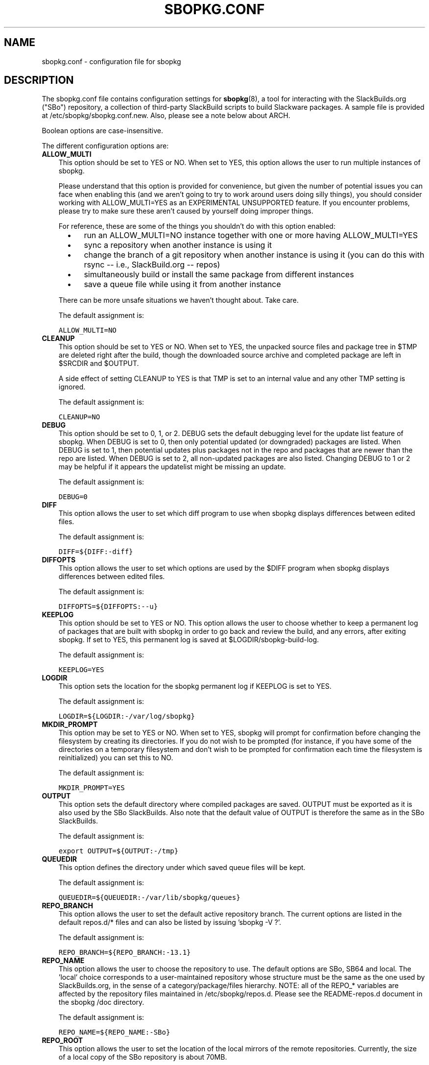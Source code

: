 .\"=====================================================================
.TH SBOPKG.CONF 5 "May 2010" sbopkg-SVN ""
.\"=====================================================================
.SH NAME
sbopkg.conf \- configuration file for sbopkg
.\"=====================================================================
.SH DESCRIPTION
The sbopkg.conf file contains configuration settings for
.BR sbopkg (8),
a tool for interacting with the SlackBuilds.org ("SBo") repository, a
collection of third-party SlackBuild scripts to build Slackware
packages.
A sample file is provided at /etc/sbopkg/sbopkg.conf.new.
Also, please see a note below about ARCH.
.PP
Boolean options are case-insensitive.
.PP
The different configuration options are:
.\"---------------------------------------------------------------------
.TP 3
.B ALLOW_MULTI
This option should be set to YES or NO.
When set to YES, this option allows the user to run multiple instances
of sbopkg.
.IP
Please understand that this option is provided for convenience, but
given the number of potential issues you can face when enabling this
(and we aren't going to try to work around users doing silly things),
you should consider working with ALLOW_MULTI=YES as an EXPERIMENTAL
UNSUPPORTED feature.
If you encounter problems, please try to make sure these aren't caused
by yourself doing improper things.
.IP
For reference, these are some of the things you shouldn't do with this
option enabled:
.RS 5
.TP 3
\(bu
run an ALLOW_MULTI=NO instance together with one or more having
ALLOW_MULTI=YES
.TP
\(bu
sync a repository when another instance is using it
.TP
\(bu
change the branch of a git repository when another instance is using it
(you can do this with rsync -- i.e., SlackBuild.org -- repos)
.TP
\(bu
simultaneously build or install the same package from different
instances
.TP
\(bu
save a queue file while using it from another instance
.RE
.IP
There can be more unsafe situations we haven't thought about.
Take care.
.IP
The default assignment is:
.IP
\fCALLOW_MULTI=NO\fP
.\"---------------------------------------------------------------------
.TP
.B CLEANUP
This option should be set to YES or NO.
When set to YES, the unpacked source files and package tree in $TMP are
deleted right after the build, though the downloaded source archive and
completed package are left in $SRCDIR and $OUTPUT.
.IP
A side effect of setting CLEANUP to YES is that TMP is set to an
internal value and any other TMP setting is ignored.
.IP
The default assignment is:
.IP
\fCCLEANUP=NO\fP
.\"---------------------------------------------------------------------
.TP
.B DEBUG
This option should be set to 0, 1, or 2.
DEBUG sets the default debugging level for the update list feature of
sbopkg.
When DEBUG is set to 0, then only potential updated (or downgraded)
packages are listed.
When DEBUG is set to 1, then potential updates plus packages not in the
repo and packages that are newer than the repo are listed.
When DEBUG is set to 2, all non-updated packages are also listed.
Changing DEBUG to 1 or 2 may be helpful if it appears the updatelist
might be missing an update.
.IP
The default assignment is:
.IP
\fCDEBUG=0\fP
.\"---------------------------------------------------------------------
.TP
.B DIFF
This option allows the user to set which diff program to use when sbopkg
displays differences between edited files.
.IP
The default assignment is:
.IP
\fCDIFF=${DIFF:-diff}\fP
.\"---------------------------------------------------------------------
.TP
.B DIFFOPTS
This option allows the user to set which options are used by the $DIFF
program when sbopkg displays differences between edited files.
.IP
The default assignment is:
.IP
\fCDIFFOPTS=${DIFFOPTS:--u}\fP
.\"---------------------------------------------------------------------
.TP
.B KEEPLOG
This option should be set to YES or NO.
This option allows the user to choose whether to keep a permanent log of
packages that are built with sbopkg in order to go back and review the
build, and any errors, after exiting sbopkg.
If set to YES, this permanent log is saved at $LOGDIR/sbopkg-build-log.
.IP
The default assignment is:
.IP
\fCKEEPLOG=YES\fP
.\"---------------------------------------------------------------------
.TP
.B LOGDIR
This option sets the location for the sbopkg permanent log if KEEPLOG is
set to YES.
.IP
The default assignment is:
.IP
\fCLOGDIR=${LOGDIR:-/var/log/sbopkg}\fP
.\"---------------------------------------------------------------------
.TP
.B MKDIR_PROMPT
This option may be set to YES or NO.
When set to YES, sbopkg will prompt for confirmation before changing the
filesystem by creating its directories.
If you do not wish to be prompted (for instance, if you have some of the
directories on a temporary filesystem and don't wish to be prompted for
confirmation each time the filesystem is reinitialized) you can set this
to NO.
.IP
The default assignment is:
.IP
\fCMKDIR_PROMPT=YES\fP
.\"---------------------------------------------------------------------
.TP
.B OUTPUT
This option sets the default directory where compiled packages are
saved.
OUTPUT must be exported as it is also used by the SBo SlackBuilds.
Also note that the default value of OUTPUT is therefore the same as in
the SBo SlackBuilds.
.IP
The default assignment is:
.IP
\fCexport OUTPUT=${OUTPUT:-/tmp}\fP
.\"---------------------------------------------------------------------
.TP
.B QUEUEDIR
This option defines the directory under which saved queue files will be
kept.
.IP
The default assignment is:
.IP
\fCQUEUEDIR=${QUEUEDIR:-/var/lib/sbopkg/queues}\fP
.\"---------------------------------------------------------------------
.TP
.B REPO_BRANCH
This option allows the user to set the default active repository branch.
The current options are listed in the default repos.d/* files and can
also be listed by issuing 'sbopkg -V ?'.
.IP
The default assignment is:
.IP
\fCREPO_BRANCH=${REPO_BRANCH:-13.1}\fP
.\"---------------------------------------------------------------------
.TP
.B REPO_NAME
This option allows the user to choose the repository to use.
The default options are SBo, SB64 and local.
The 'local' choice corresponds to a user-maintained repository whose
structure must be the same as the one used by SlackBuilds.org, in the
sense of a category/package/files hierarchy.
NOTE: all of the REPO_* variables are affected by the repository files
maintained in /etc/sbopkg/repos.d.
Please see the README-repos.d document in the sbopkg /doc directory.
.IP
The default assignment is:
.IP
\fCREPO_NAME=${REPO_NAME:-SBo}\fP
.\"---------------------------------------------------------------------
.TP
.B REPO_ROOT
This option allows the user to set the location of the local mirrors of
the remote repositories.
Currently, the size of a local copy of the SBo repository is about 70MB.
.IP
The default assignment is:
.IP
\fCREPO_ROOT=${REPO_ROOT:-/var/lib/sbopkg}\fP
.\"---------------------------------------------------------------------
.TP
.B RSYNCFLAGS
Rsync is used by sbopkg to mirror the SlackBuilds.org repository.
This option allows the user to manually tweak the rsync flags (options)
that are used by sbopkg.
Users are cautioned against making any changes to the default values
since new flags may or may not work.
Note: the rsync command in sbopkg already uses the --archive, --delete,
--no-owner, and --exclude flags, so there is no need to add them to the
RSYNCFLAGS option.
Changing these default options is not recommended.
.IP
The default assignment is:
.IP
\fCRSYNCFLAGS="--verbose --timeout=10"\fP
.\"---------------------------------------------------------------------
.TP
.B SBOPKGTMP
This option sets the default directory where certain working files are
saved on a temporary basis.
.IP
The default assignment is:
.IP
\fCSBOPKGTMP=${SBOPKGTMP:-/tmp/sbopkg}\fP
.\"---------------------------------------------------------------------
.TP
.B SRCDIR
This option contains the location of the cache directory where source
downloads will be saved.
.IP
The default assignment is:
.IP
\fCSRCDIR=${SRCDIR:-/var/cache/sbopkg}\fP
.\"---------------------------------------------------------------------
.TP
.B TMP
This option sets the default directory where built packages should be
stored.
TMP must be exported as it is used by the SlackBuilds.
Note that the default value of TMP is the same as in the SBo SlackBuild
scripts.
.IP
Also note that if the CLEANUP variable is set to YES, any custom TMP
setting is ignored.
.IP
The default assignment is:
.IP
\fCexport TMP=${TMP:-/tmp/SBo}\fP
.\"---------------------------------------------------------------------
.TP
.B WGETFLAGS
Wget is used by sbopkg to download the source files for package
building.
This option allows the user to manually tweak the wget flags (options)
that are used by sbopkg.
Users are cautioned against making any changes to the default values
since new flags may or may not work.
Note: the wget command in sbopkg already uses the -O flag, so there is
no need to add that to the WGETFLAGS option.
Changing these default options is not recommended.
.IP
The default assignment is:
.IP
\fCWGETFLAGS="--continue --progress=bar:force --timeout=15 --tries=5"\fP
.\"=====================================================================
.SH NOTES
.\"---------------------------------------------------------------------
.SS Overriding Environmental Variables
It is possible to set or override environmental variables and pass them
to the SlackBuild scripts when they are built from within sbopkg.
This is already demonstrated in the following line in the sbopkg.conf
file:
.PP
export TMP=${TMP:-/tmp/SBo}
.PP
This sets TMP to /tmp/SBo for building SBo packages within sbopkg (which
is currently the default for SBo SlackBuilds already).
Since this variable is exported, it could be changed for both sbopkg and
for building SBo packages within sbopkg.
For example, changing this line so it reads:
.PP
export TMP=${TMP:-/home/sbo/tmp}
.PP
would then set TMP to /home/sbo/tmp for building SBo packages.
OUTPUT can also be changed to save compiled packages in a location other
than the default of /tmp.
.PP
You can also export variables in sbopkg.conf that are not used by sbopkg
at all.
.\"---------------------------------------------------------------------
.SS About the ARCH Variable
You may be wondering why ARCH is not a configuration setting in the
default sbopkg.conf file.
The reason is that it does not have to be.
If ARCH is not set, sbopkg does some checking (using 'uname -m') to
determine what the system's architecture is.
If the architecture is x86, x86_64, or arm*, then sbopkg automatically
sets ARCH to i486, x86_64, or arm, respectively.
If ARCH is set, sbopkg will inherit that setting.
This means the user can add, for example, 'export ARCH=i686' in their
\&.bashrc or similar file, or the user can also execute something in the
root terminal like 'export ARCH=i686 && sbopkg'.
The user can also manually add it to their sbopkg.conf file if they
wish.
Finally, if ARCH is not set by the user and sbopkg does not detect one
of the previously mentioned architectures, then ARCH will be set by
whatever is in the SlackBuild scripts.
Note that the SlackBuild may, in certain instances, discard or override
previous ARCH settings if this is required for the build.
.\"=====================================================================
.SH FILES
.TP 3
.I /etc/sbopkg/sbopkg.conf
File to specify configuration options.
.TP
.I /etc/sbopkg/renames.d/50-default
Default file that lists software in SBo repository that has been
renamed.
See the README-renames.d document in the sbopkg doc/ directory for more
information.
.TP
.I /etc/sbopkg/repos.d/{40-sbo.repo,50-sb64.repo,60-local.repo}
Three default files for various types of sbopkg repositories.
See the README-repos.d document in the sbopkg doc/ directory for more
information.
.\"=====================================================================
.\" Make the release process handle a DOCDIR here? But the files from
.\" the official tarball go here.
.SH SEE ALSO
.BR diff (1),
.BR rsync (1),
.BR sbopkg (8),
.BR uname (1),
.BR wget (1),
.IR /usr/doc/sbopkg-SVN/*
.\" vim:set tw=72:
